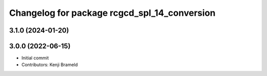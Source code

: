 ^^^^^^^^^^^^^^^^^^^^^^^^^^^^^^^^^^^^^^^^^^^^^
Changelog for package rcgcd_spl_14_conversion
^^^^^^^^^^^^^^^^^^^^^^^^^^^^^^^^^^^^^^^^^^^^^

3.1.0 (2024-01-20)
------------------

3.0.0 (2022-06-15)
------------------
* Initial commit
* Contributors: Kenji Brameld
